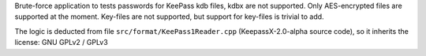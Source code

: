 Brute-force application to tests passwords for KeePass kdb files, kdbx are not
supported. Only AES-encrypted files are supported at the moment.  Key-files are
not supported, but support for key-files is trivial to add.

The logic is deducted from file ``src/format/KeePass1Reader.cpp``
(KeepassX-2.0-alpha source code), so it inherits the license: GNU GPLv2 / GPLv3
